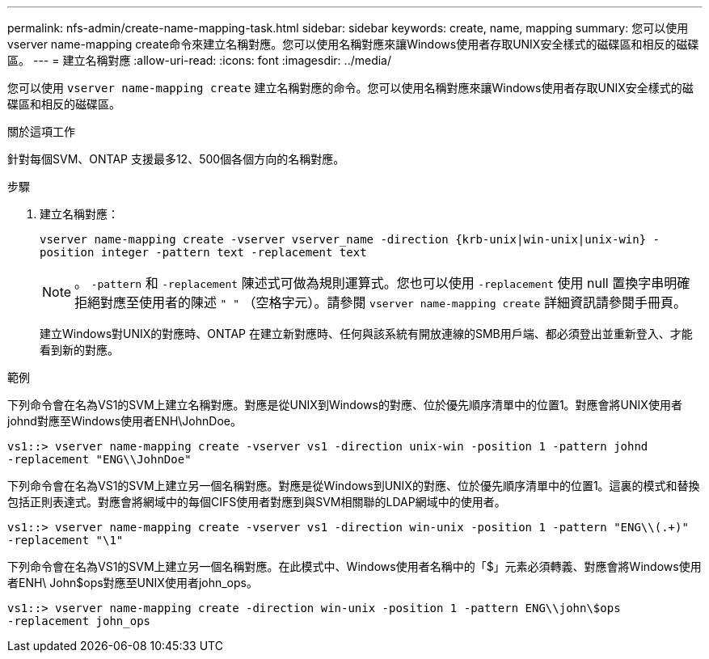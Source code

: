 ---
permalink: nfs-admin/create-name-mapping-task.html 
sidebar: sidebar 
keywords: create, name, mapping 
summary: 您可以使用vserver name-mapping create命令來建立名稱對應。您可以使用名稱對應來讓Windows使用者存取UNIX安全樣式的磁碟區和相反的磁碟區。 
---
= 建立名稱對應
:allow-uri-read: 
:icons: font
:imagesdir: ../media/


[role="lead"]
您可以使用 `vserver name-mapping create` 建立名稱對應的命令。您可以使用名稱對應來讓Windows使用者存取UNIX安全樣式的磁碟區和相反的磁碟區。

.關於這項工作
針對每個SVM、ONTAP 支援最多12、500個各個方向的名稱對應。

.步驟
. 建立名稱對應：
+
`vserver name-mapping create -vserver vserver_name -direction {krb-unix|win-unix|unix-win} -position integer -pattern text -replacement text`

+
[NOTE]
====
。 `-pattern` 和 `-replacement` 陳述式可做為規則運算式。您也可以使用 `-replacement` 使用 null 置換字串明確拒絕對應至使用者的陳述 `" "` （空格字元）。請參閱 `vserver name-mapping create` 詳細資訊請參閱手冊頁。

====
+
建立Windows對UNIX的對應時、ONTAP 在建立新對應時、任何與該系統有開放連線的SMB用戶端、都必須登出並重新登入、才能看到新的對應。



.範例
下列命令會在名為VS1的SVM上建立名稱對應。對應是從UNIX到Windows的對應、位於優先順序清單中的位置1。對應會將UNIX使用者johnd對應至Windows使用者ENH\JohnDoe。

[listing]
----
vs1::> vserver name-mapping create -vserver vs1 -direction unix-win -position 1 -pattern johnd
-replacement "ENG\\JohnDoe"
----
下列命令會在名為VS1的SVM上建立另一個名稱對應。對應是從Windows到UNIX的對應、位於優先順序清單中的位置1。這裏的模式和替換包括正則表達式。對應會將網域中的每個CIFS使用者對應到與SVM相關聯的LDAP網域中的使用者。

[listing]
----
vs1::> vserver name-mapping create -vserver vs1 -direction win-unix -position 1 -pattern "ENG\\(.+)"
-replacement "\1"
----
下列命令會在名為VS1的SVM上建立另一個名稱對應。在此模式中、Windows使用者名稱中的「$」元素必須轉義、對應會將Windows使用者ENH\ John$ops對應至UNIX使用者john_ops。

[listing]
----
vs1::> vserver name-mapping create -direction win-unix -position 1 -pattern ENG\\john\$ops
-replacement john_ops
----